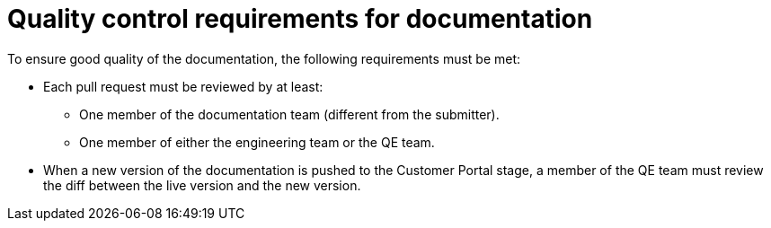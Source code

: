 
[id='quality-control-requirements-for-documentation_{context}']
= Quality control requirements for documentation

To ensure good quality of the documentation, the following requirements must be met:

* Each pull request must be reviewed by at least:
** One member of the documentation team (different from the submitter).
** One member of either the engineering team or the QE team.

* When a new version of the documentation is pushed to the Customer Portal stage, a member of the QE team must review the diff between the live version and the new version.

